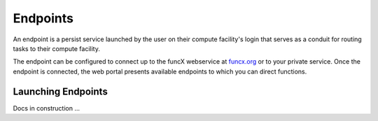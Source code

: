 Endpoints
=========

An endpoint is a persist service launched by the user on their compute facility's login
that serves as a conduit for routing tasks to their compute facility.

The endpoint can be configured to connect up to the funcX webservice at `funcx.org <https://funcx.org>`_
or to your private service. Once the endpoint is connected, the web portal presents available
endpoints to which you can direct functions.

Launching Endpoints
-------------------

Docs in construction ...
